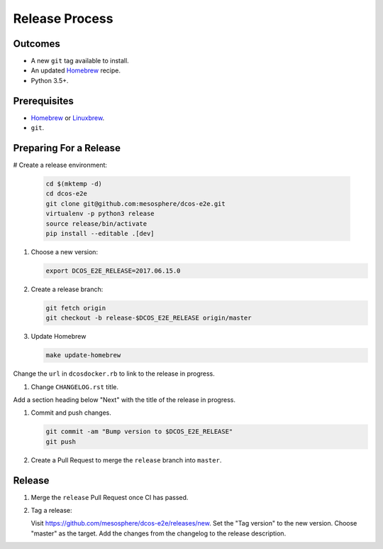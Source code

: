 Release Process
===============

Outcomes
--------

* A new ``git`` tag available to install.
* An updated `Homebrew`_ recipe.
* Python 3.5+.

Prerequisites
-------------

* `Homebrew`_ or `Linuxbrew`_.
* ``git``.

Preparing For a Release
-----------------------

# Create a release environment:

    .. code:: sh

       cd $(mktemp -d)
       cd dcos-e2e
       git clone git@github.com:mesosphere/dcos-e2e.git
       virtualenv -p python3 release
       source release/bin/activate
       pip install --editable .[dev]

#. Choose a new version:

   .. code:: sh

       export DCOS_E2E_RELEASE=2017.06.15.0

#. Create a release branch:

   .. code:: sh

       git fetch origin
       git checkout -b release-$DCOS_E2E_RELEASE origin/master

#. Update Homebrew

   .. code:: sh

      make update-homebrew

Change the ``url`` in ``dcosdocker.rb`` to link to the release in progress.

#. Change ``CHANGELOG.rst`` title.

Add a section heading below "Next" with the title of the release in progress.

#. Commit and push changes.

   .. code:: sh

       git commit -am "Bump version to $DCOS_E2E_RELEASE"
       git push

#. Create a Pull Request to merge the ``release`` branch into ``master``.


Release
-------

#. Merge the ``release`` Pull Request once CI has passed.

#. Tag a release:

   Visit https://github.com/mesosphere/dcos-e2e/releases/new.
   Set the "Tag version" to the new version.
   Choose "master" as the target.
   Add the changes from the changelog to the release description.

.. _Homebrew: https://brew.sh/
.. _Linuxbrew: http://linuxbrew.sh/
